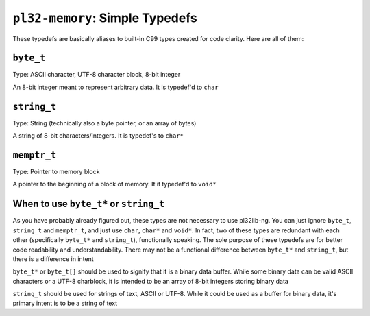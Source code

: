 ********************************
``pl32-memory``: Simple Typedefs
********************************

These typedefs are basically aliases to built-in C99 types created for code
clarity. Here are all of them:

``byte_t``
----------

Type: ASCII character, UTF-8 character block, 8-bit integer

An 8-bit integer meant to represent arbitrary data. It is typedef'd to ``char``

``string_t``
------------

Type: String (technically also a byte pointer, or an array of bytes)

A string of 8-bit characters/integers. It is typedef's to ``char*``

``memptr_t``
------------

Type: Pointer to memory block

A pointer to the beginning of a block of memory. It it typedef'd to ``void*``


When to use ``byte_t*`` or ``string_t``
---------------------------------------

As you have probably already figured out, these types are not necessary to use
pl32lib-ng. You can just ignore ``byte_t``, ``string_t`` and ``memptr_t``, and
just use ``char``, ``char*`` and ``void*``. In fact, two of these types are
redundant with each other (specifically ``byte_t*`` and ``string_t``),
functionally speaking. The sole purpose of these typedefs are for better code
readability and understandability. There may not be a functional difference
between ``byte_t*`` and ``string_t``, but there is a difference in intent

``byte_t*`` or ``byte_t[]`` should be used to signify that it is a binary data
buffer. While some binary data can be valid ASCII characters or a UTF-8
charblock, it is intended to be an array of 8-bit integers storing binary data

``string_t`` should be used for strings of text, ASCII or UTF-8. While it could
be used as a buffer for binary data, it's primary intent is to be a string of
text